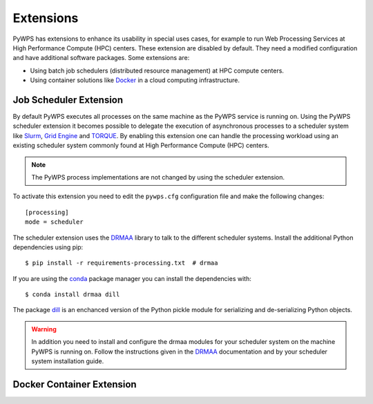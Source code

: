 .. _extensions:

Extensions
==========

PyWPS has extensions to enhance its usability in special uses cases, for example
to run Web Processing Services at High Performance Compute (HPC) centers. These
extension are disabled by default. They need a modified configuration and have
additional software packages. Some extensions are:

* Using batch job schedulers (distributed resource management) at HPC compute
  centers.
* Using container solutions like `Docker <https://www.docker.com/>`_ in a cloud
  computing infrastructure.


Job Scheduler Extension
-----------------------

By default PyWPS executes all processes on the same machine as the PyWPS service
is running on. Using the PyWPS scheduler extension it becomes possible to
delegate the execution of asynchronous processes to a scheduler system like
`Slurm <https://slurm.schedmd.com/>`_,
`Grid Engine <https://en.wikipedia.org/wiki/Univa_Grid_Engine>`_ and
`TORQUE <https://en.wikipedia.org/wiki/TORQUE>`_. By enabling this extension one
can handle the processing workload using an existing scheduler system commonly
found at High Performance Compute (HPC) centers.

.. note:: The PyWPS process implementations are not changed by using the
  scheduler extension.


To activate this extension you need to edit the ``pywps.cfg`` configuration file
and make the following changes::

  [processing]
  mode = scheduler

The scheduler extension uses the `DRMAA`_
library to talk to the different scheduler systems. Install the additional
Python dependencies using pip::

  $ pip install -r requirements-processing.txt  # drmaa

If you are using the `conda <https://conda.io/docs/>`_ package manager you can
install the dependencies with::

  $ conda install drmaa dill

The package `dill <https://pypi.python.org/pypi/dill>`_ is an enchanced version
of the Python pickle module for serializing and de-serializing Python objects.

.. warning:: In addition you need to install and configure the drmaa modules for
  your scheduler system on the machine PyWPS is running on. Follow the
  instructions given in the `DRMAA`_ documentation and by your scheduler system
  installation guide.

.. _DRMAA: https://github.com/pygridtools/drmaa-python

Docker Container Extension
---------------------------


.. todo:: This extension is on our wish list. In can be used to encapsulate
  and control the execution of a process. It enhances also the use case of
  Web Processing Services in a cloud computing infrastructure.
